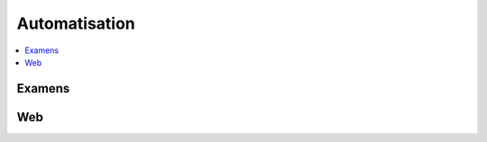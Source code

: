 
Automatisation
==============

.. contents::
    :local:
    :depth: 2

Examens
+++++++

.. autosignature:: ensae_teaching_cs.automation_students.git_helper.git_clone

.. autosignature:: ensae_teaching_cs.automation_students.send_feedback.enumerate_send_email

.. autosignature:: ensae_teaching_cs.automation_students.interro_motif.execute_python_scripts

.. autosignature:: ensae_teaching_cs.automation_students.mail_helper.extract_students_mail_and_name_from_gmail

.. autosignature:: ensae_teaching_cs.automation_students.projects_helper.extract_students_mails_from_gmail_and_stores_in_folders

Web
+++

.. autosignature:: ensae_teaching_cs.automation.teaching_modules.get_teaching_modules

.. autosignature:: ensae_teaching_cs.automation.ftp_publish_helper.publish_teachings_to_web

.. autosignature:: ensae_teaching_cs.automation.modules_documentation.rst_table_modules

.. autosignature:: ensae_teaching_cs.automation.jenkins_helper.setup_jenkins_server
